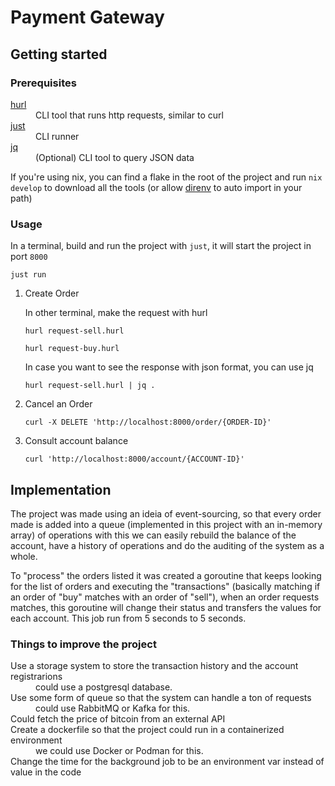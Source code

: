 * Payment Gateway


** Getting started

*** Prerequisites

- [[https://hurl.dev][hurl]] :: CLI tool that runs http requests, similar to curl
- [[https://just.systems/][just]] ::  CLI runner
- [[https://jqlang.org/][jq]] :: (Optional) CLI tool to query JSON data

If you're using nix, you can find a flake in the root of the project and run =nix develop= to download all the tools (or allow [[https://direnv.net/][direnv]] to auto import in your path)

*** Usage

In a terminal, build and run the project with =just=, it will start the project in port =8000=

#+begin_src shell
just run
#+end_src

**** Create Order

In other terminal, make the request with hurl

#+begin_src shell
hurl request-sell.hurl
#+end_src

#+begin_src shell
hurl request-buy.hurl
#+end_src

In case you want to see the response with json format, you can use jq

#+begin_src shell
hurl request-sell.hurl | jq .
#+end_src


**** Cancel an Order

#+begin_src shell
curl -X DELETE 'http://localhost:8000/order/{ORDER-ID}'
#+end_src

**** Consult account balance

#+begin_src shell
curl 'http://localhost:8000/account/{ACCOUNT-ID}'
#+end_src

** Implementation

The project was made using an ideia of event-sourcing, so that every order made is added into a queue (implemented in this project with an in-memory array) of operations
with this we can easily rebuild the balance of the account,
have a history of operations and do the auditing of the system as a whole.

To "process" the orders listed it was created a goroutine that keeps looking for the list of orders and executing the "transactions" (basically matching if an order of "buy" matches with an order of "sell"),
when an order requests matches, this goroutine will change their status and transfers the values for each account.
This job run from 5 seconds to 5 seconds.

[[./images/overview.png]]


*** Things to improve the project
- Use a storage system to store the transaction history and the account registrarions :: could use a postgresql database.
- Use some form of queue so that the system can handle a ton of requests :: could use RabbitMQ or Kafka for this.
- Could fetch the price of bitcoin from an external API ::
- Create a dockerfile so that the project could run in a containerized environment :: we could use Docker or Podman for this.
- Change the time for the background job to be an environment var instead of value in the code :: 
